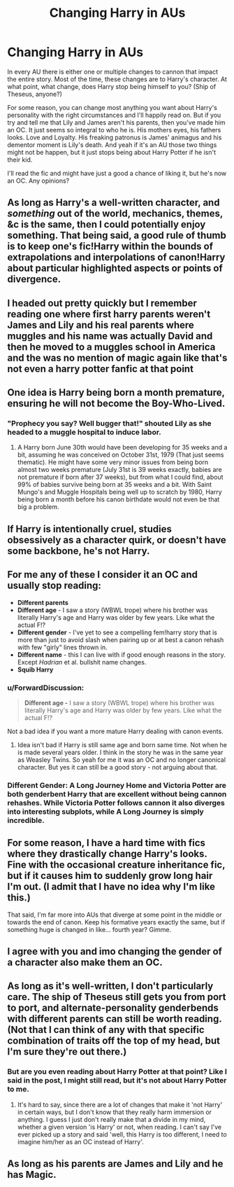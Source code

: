 #+TITLE: Changing Harry in AUs

* Changing Harry in AUs
:PROPERTIES:
:Author: Just__A__Commenter
:Score: 16
:DateUnix: 1577782744.0
:DateShort: 2019-Dec-31
:END:
In every AU there is either one or multiple changes to cannon that impact the entire story. Most of the time, these changes are to Harry's character. At what point, what change, does Harry stop being himself to you? (Ship of Theseus, anyone?)

For some reason, you can change most anything you want about Harry's personality with the right circumstances and I'll happily read on. But if you try and tell me that Lily and James aren't his parents, then you've made him an OC. It just seems so integral to who he is. His mothers eyes, his fathers looks. Love and Loyalty. His freaking patronus is James' animagus and his dementor moment is Lily's death. And yeah if it's an AU those two things might not be happen, but it just stops being about Harry Potter if he isn't their kid.

I'll read the fic and might have just a good a chance of liking it, but he's now an OC. Any opinions?


** As long as Harry's a well-written character, and /something/ out of the world, mechanics, themes, &c is the same, then I could potentially enjoy something. That being said, a good rule of thumb is to keep one's fic!Harry within the bounds of extrapolations and interpolations of canon!Harry about particular highlighted aspects or points of divergence.
:PROPERTIES:
:Author: LaMermeladaDeMoras
:Score: 8
:DateUnix: 1577788876.0
:DateShort: 2019-Dec-31
:END:


** I headed out pretty quickly but I remember reading one where first harry parents weren't James and Lily and his real parents where muggles and his name was actually David and then he moved to a muggles school in America and the was no mention of magic again like that's not even a harry potter fanfic at that point
:PROPERTIES:
:Author: justjustin2300
:Score: 6
:DateUnix: 1577868841.0
:DateShort: 2020-Jan-01
:END:


** One idea is Harry being born a month premature, ensuring he will not become the Boy-Who-Lived.
:PROPERTIES:
:Author: Foadar
:Score: 5
:DateUnix: 1577793932.0
:DateShort: 2019-Dec-31
:END:

*** "Prophecy you say? Well bugger that!" shouted Lily as she headed to a muggle hospital to induce labor.
:PROPERTIES:
:Author: Nyanmaru_San
:Score: 7
:DateUnix: 1577860348.0
:DateShort: 2020-Jan-01
:END:

**** A Harry born June 30th would have been developing for 35 weeks and a bit, assuming he was conceived on October 31st, 1979 (That just seems thematic). He might have some very minor issues from being born almost two weeks premature (July 31st is 39 weeks exactly, babies are not premature if born after 37 weeks), but from what I could find, about 99% of babies survive being born at 35 weeks and a bit. With Saint Mungo's and Muggle Hospitals being well up to scratch by 1980, Harry being born a month before his canon birthdate would not even be that big a problem.
:PROPERTIES:
:Author: Foadar
:Score: 3
:DateUnix: 1577884248.0
:DateShort: 2020-Jan-01
:END:


** If Harry is intentionally cruel, studies obsessively as a character quirk, or doesn't have some backbone, he's not Harry.
:PROPERTIES:
:Author: ForwardDiscussion
:Score: 4
:DateUnix: 1577813776.0
:DateShort: 2019-Dec-31
:END:


** For me any of these I consider it an OC and usually stop reading:

- *Different parents*
- *Different age* - I saw a story (WBWL trope) where his brother was literally Harry's age and Harry was older by few years. Like what the actual F!?
- *Different gender* - I've yet to see a compelling fem!harry story that is more than just to avoid slash when pairing up or at best a canon rehash with few "girly" lines thrown in.
- *Different name* - this I can live with if good enough reasons in the story. Except /Hadrian/ et al. bullshit name changes.
- *Squib Harry*
:PROPERTIES:
:Author: albeva
:Score: 7
:DateUnix: 1577796550.0
:DateShort: 2019-Dec-31
:END:

*** u/ForwardDiscussion:
#+begin_quote
  *Different age -* I saw a story (WBWL trope) where his brother was literally Harry's age and Harry was older by few years. Like what the actual F!?
#+end_quote

Not a bad idea if you want a more mature Harry dealing with canon events.
:PROPERTIES:
:Author: ForwardDiscussion
:Score: 6
:DateUnix: 1577813661.0
:DateShort: 2019-Dec-31
:END:

**** Idea isn't bad if Harry is still same age and born same time. Not when he is made several years older. I think in the story he was in the same year as Weasley Twins. So yeah for me it was an OC and no longer canonical character. But yes it can still be a good story - not arguing about that.
:PROPERTIES:
:Author: albeva
:Score: 1
:DateUnix: 1579093258.0
:DateShort: 2020-Jan-15
:END:


*** Different Gender: A Long Journey Home and Victoria Potter are both genderbent Harry that are excellent without being cannon rehashes. While Victoria Potter follows cannon it also diverges into interesting subplots, while A Long Journey is simply incredible.
:PROPERTIES:
:Author: timeless1991
:Score: 1
:DateUnix: 1577847697.0
:DateShort: 2020-Jan-01
:END:


** For some reason, I have a hard time with fics where they drastically change Harry's looks. Fine with the occasional creature inheritance fic, but if it causes him to suddenly grow long hair I'm out. (I admit that I have no idea why I'm like this.)

That said, I'm far more into AUs that diverge at some point in the middle or towards the end of canon. Keep his formative years exactly the same, but if something huge is changed in like... fourth year? Gimme.
:PROPERTIES:
:Author: vichan
:Score: 3
:DateUnix: 1577812281.0
:DateShort: 2019-Dec-31
:END:


** I agree with you and imo changing the gender of a character also make them an OC.
:PROPERTIES:
:Author: Mindovin
:Score: 2
:DateUnix: 1577827053.0
:DateShort: 2020-Jan-01
:END:


** As long as it's well-written, I don't particularly care. The ship of Theseus still gets you from port to port, and alternate-personality genderbends with different parents can still be worth reading. (Not that I can think of any with that specific combination of traits off the top of my head, but I'm sure they're out there.)
:PROPERTIES:
:Author: Asviloka
:Score: 2
:DateUnix: 1577839527.0
:DateShort: 2020-Jan-01
:END:

*** But are you even reading about Harry Potter at that point? Like I said in the post, I might still read, but it's not about Harry Potter to me.
:PROPERTIES:
:Author: Just__A__Commenter
:Score: 2
:DateUnix: 1577844004.0
:DateShort: 2020-Jan-01
:END:

**** It's hard to say, since there are a lot of changes that make it 'not Harry' in certain ways, but I don't know that they really harm immersion or anything. I guess I just don't really make that a divide in my mind, whether a given version 'is Harry' or not, when reading. I can't say I've ever picked up a story and said 'well, this Harry is too different, I need to imagine him/her as an OC instead of Harry'.
:PROPERTIES:
:Author: Asviloka
:Score: 1
:DateUnix: 1577857508.0
:DateShort: 2020-Jan-01
:END:


** As long as his parents are James and Lily and he has Magic.
:PROPERTIES:
:Author: luminphoenix
:Score: 1
:DateUnix: 1577794217.0
:DateShort: 2019-Dec-31
:END:
